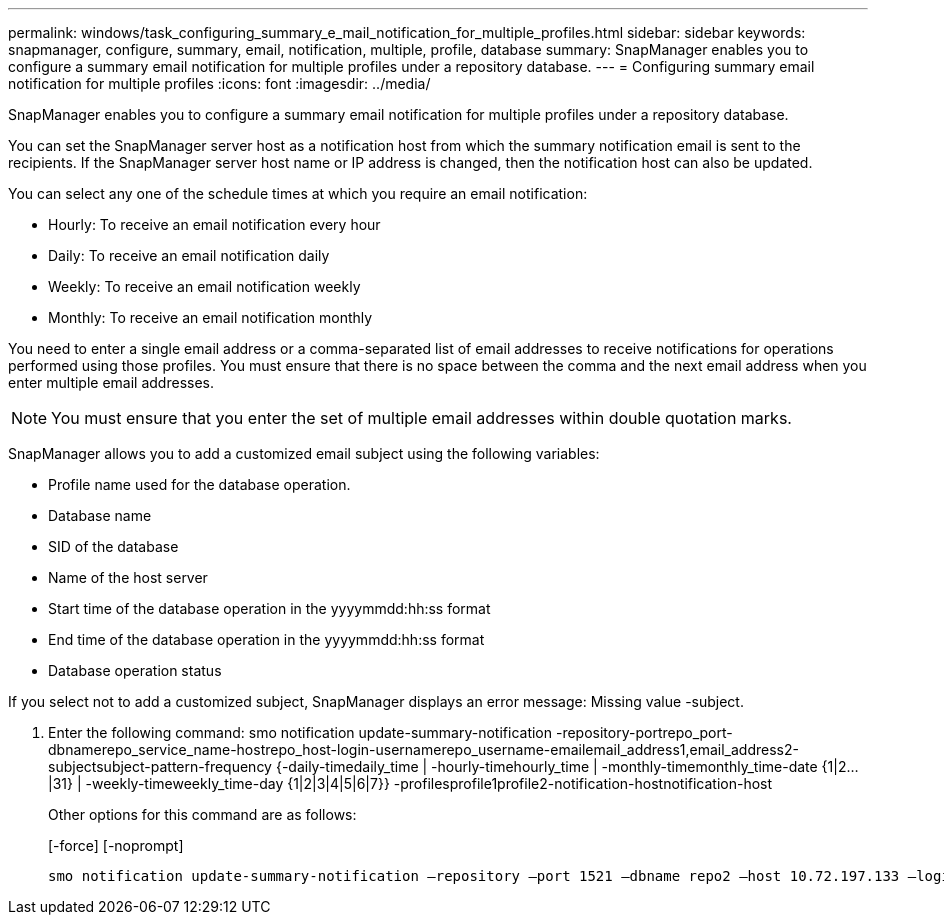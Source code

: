 ---
permalink: windows/task_configuring_summary_e_mail_notification_for_multiple_profiles.html
sidebar: sidebar
keywords: snapmanager, configure, summary, email, notification, multiple, profile, database
summary: SnapManager enables you to configure a summary email notification for multiple profiles under a repository database.
---
= Configuring summary email notification for multiple profiles
:icons: font
:imagesdir: ../media/

[.lead]
SnapManager enables you to configure a summary email notification for multiple profiles under a repository database.

You can set the SnapManager server host as a notification host from which the summary notification email is sent to the recipients. If the SnapManager server host name or IP address is changed, then the notification host can also be updated.

You can select any one of the schedule times at which you require an email notification:

* Hourly: To receive an email notification every hour
* Daily: To receive an email notification daily
* Weekly: To receive an email notification weekly
* Monthly: To receive an email notification monthly

You need to enter a single email address or a comma-separated list of email addresses to receive notifications for operations performed using those profiles. You must ensure that there is no space between the comma and the next email address when you enter multiple email addresses.

NOTE: You must ensure that you enter the set of multiple email addresses within double quotation marks.

SnapManager allows you to add a customized email subject using the following variables:

* Profile name used for the database operation.
* Database name
* SID of the database
* Name of the host server
* Start time of the database operation in the yyyymmdd:hh:ss format
* End time of the database operation in the yyyymmdd:hh:ss format
* Database operation status

If you select not to add a customized subject, SnapManager displays an error message: Missing value -subject.

. Enter the following command: smo notification update-summary-notification -repository-portrepo_port-dbnamerepo_service_name-hostrepo_host-login-usernamerepo_username-emailemail_address1,email_address2-subjectsubject-pattern-frequency {-daily-timedaily_time | -hourly-timehourly_time | -monthly-timemonthly_time-date {1|2...|31} | -weekly-timeweekly_time-day {1|2|3|4|5|6|7}} -profilesprofile1profile2-notification-hostnotification-host
+
Other options for this command are as follows:
+
[-force] [-noprompt]
+
[quiet | -verbose]

----

smo notification update-summary-notification –repository –port 1521 –dbname repo2 –host 10.72.197.133 –login –username oba5 –email-address admin@org.com –subject success –frequency -daily -time 19:30:45 –profiles sales1 -notification-host wales
----
